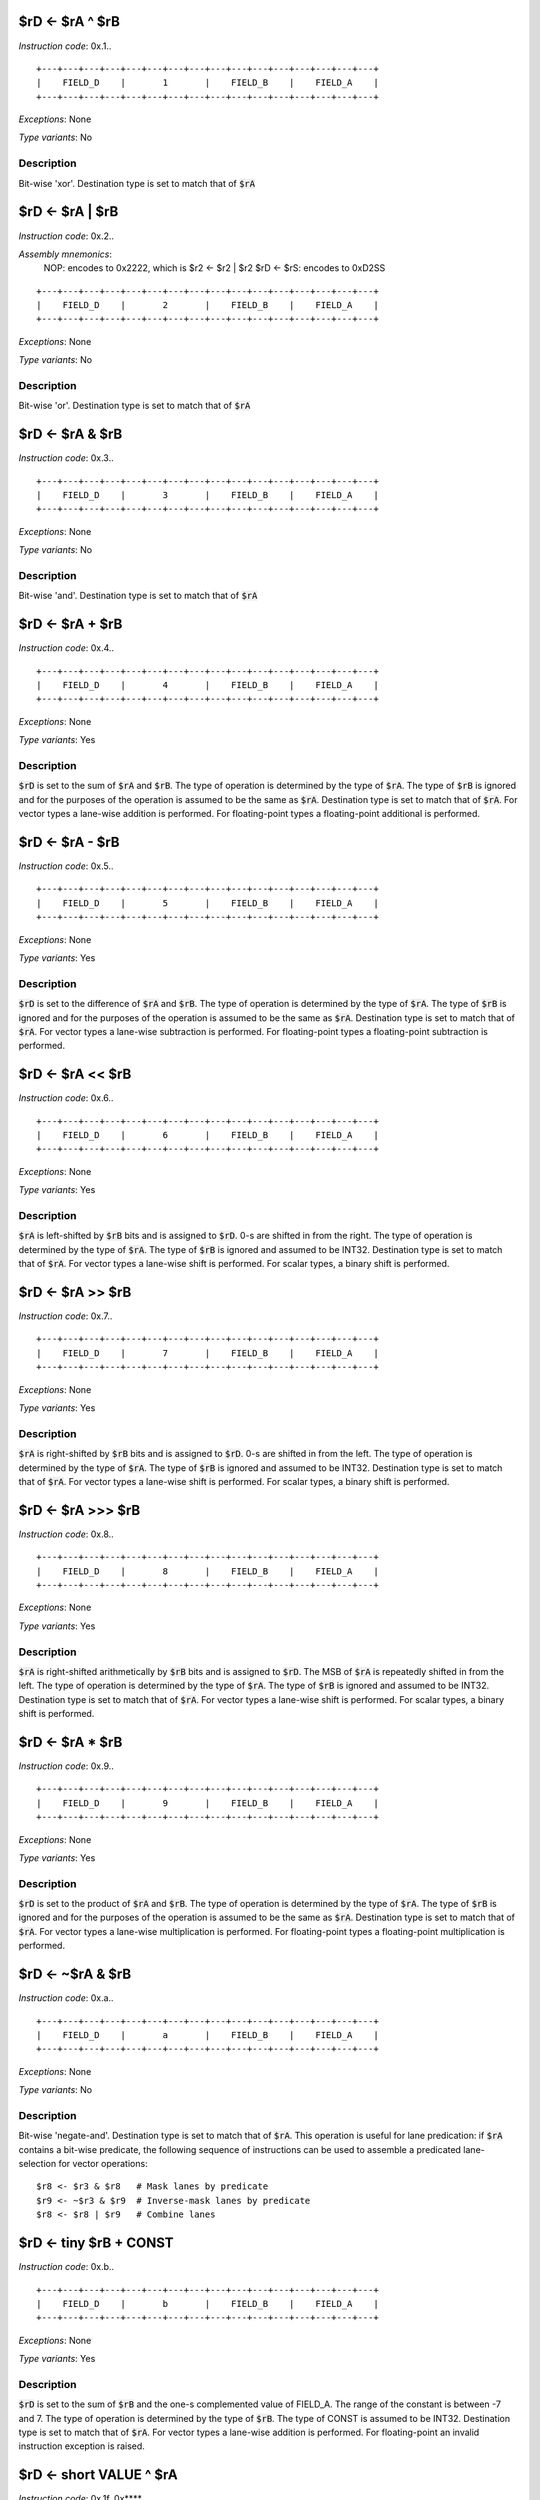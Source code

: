 
$rD <- $rA ^ $rB
--------------------------

*Instruction code*: 0x.1..

::

  +---+---+---+---+---+---+---+---+---+---+---+---+---+---+---+---+
  |    FIELD_D    |       1       |    FIELD_B    |    FIELD_A    |
  +---+---+---+---+---+---+---+---+---+---+---+---+---+---+---+---+

*Exceptions*: None

*Type variants*: No

Description
~~~~~~~~~~~

Bit-wise 'xor'. Destination type is set to match that of :code:`$rA`


$rD <- $rA | $rB
--------------------------

*Instruction code*: 0x.2..

*Assembly mnemonics*:
  NOP: encodes to 0x2222, which is $r2 <- $r2 | $r2
  $rD <- $rS: encodes to 0xD2SS

::

  +---+---+---+---+---+---+---+---+---+---+---+---+---+---+---+---+
  |    FIELD_D    |       2       |    FIELD_B    |    FIELD_A    |
  +---+---+---+---+---+---+---+---+---+---+---+---+---+---+---+---+

*Exceptions*: None

*Type variants*: No

Description
~~~~~~~~~~~

Bit-wise 'or'. Destination type is set to match that of :code:`$rA`

$rD <- $rA & $rB
--------------------------

*Instruction code*: 0x.3..

::

  +---+---+---+---+---+---+---+---+---+---+---+---+---+---+---+---+
  |    FIELD_D    |       3       |    FIELD_B    |    FIELD_A    |
  +---+---+---+---+---+---+---+---+---+---+---+---+---+---+---+---+

*Exceptions*: None

*Type variants*: No

Description
~~~~~~~~~~~

Bit-wise 'and'. Destination type is set to match that of :code:`$rA`

$rD <- $rA + $rB
--------------------------

*Instruction code*: 0x.4..

::

  +---+---+---+---+---+---+---+---+---+---+---+---+---+---+---+---+
  |    FIELD_D    |       4       |    FIELD_B    |    FIELD_A    |
  +---+---+---+---+---+---+---+---+---+---+---+---+---+---+---+---+

*Exceptions*: None

*Type variants*: Yes

Description
~~~~~~~~~~~

:code:`$rD` is set to the sum of :code:`$rA` and :code:`$rB`. The type of operation is determined by the type of :code:`$rA`. The type of :code:`$rB` is ignored and for the purposes of the operation is assumed to be the same as :code:`$rA`. Destination type is set to match that of :code:`$rA`. For vector types a lane-wise addition is performed. For floating-point types a floating-point additional is performed.

$rD <- $rA - $rB
--------------------------

*Instruction code*: 0x.5..

::

  +---+---+---+---+---+---+---+---+---+---+---+---+---+---+---+---+
  |    FIELD_D    |       5       |    FIELD_B    |    FIELD_A    |
  +---+---+---+---+---+---+---+---+---+---+---+---+---+---+---+---+

*Exceptions*: None

*Type variants*: Yes

Description
~~~~~~~~~~~

:code:`$rD` is set to the difference of :code:`$rA` and :code:`$rB`. The type of operation is determined by the type of :code:`$rA`. The type of :code:`$rB` is ignored and for the purposes of the operation is assumed to be the same as :code:`$rA`. Destination type is set to match that of :code:`$rA`. For vector types a lane-wise subtraction is performed. For floating-point types a floating-point subtraction is performed.


$rD <- $rA << $rB
--------------------------

*Instruction code*: 0x.6..

::

  +---+---+---+---+---+---+---+---+---+---+---+---+---+---+---+---+
  |    FIELD_D    |       6       |    FIELD_B    |    FIELD_A    |
  +---+---+---+---+---+---+---+---+---+---+---+---+---+---+---+---+

*Exceptions*: None

*Type variants*: Yes

Description
~~~~~~~~~~~

:code:`$rA` is left-shifted by :code:`$rB` bits and is assigned to :code:`$rD`. 0-s are shifted in from the right. The type of operation is determined by the type of :code:`$rA`. The type of :code:`$rB` is ignored and assumed to be INT32. Destination type is set to match that of :code:`$rA`. For vector types a lane-wise shift is performed. For scalar types, a binary shift is performed.

$rD <- $rA >> $rB
--------------------------

*Instruction code*: 0x.7..

::

  +---+---+---+---+---+---+---+---+---+---+---+---+---+---+---+---+
  |    FIELD_D    |       7       |    FIELD_B    |    FIELD_A    |
  +---+---+---+---+---+---+---+---+---+---+---+---+---+---+---+---+

*Exceptions*: None

*Type variants*: Yes

Description
~~~~~~~~~~~

:code:`$rA` is right-shifted by :code:`$rB` bits and is assigned to :code:`$rD`. 0-s are shifted in from the left. The type of operation is determined by the type of :code:`$rA`. The type of :code:`$rB` is ignored and assumed to be INT32. Destination type is set to match that of :code:`$rA`. For vector types a lane-wise shift is performed. For scalar types, a binary shift is performed.

$rD <- $rA >>> $rB
--------------------------

*Instruction code*: 0x.8..

::

  +---+---+---+---+---+---+---+---+---+---+---+---+---+---+---+---+
  |    FIELD_D    |       8       |    FIELD_B    |    FIELD_A    |
  +---+---+---+---+---+---+---+---+---+---+---+---+---+---+---+---+

*Exceptions*: None

*Type variants*: Yes

Description
~~~~~~~~~~~

:code:`$rA` is right-shifted arithmetically by :code:`$rB` bits and is assigned to :code:`$rD`. The MSB of :code:`$rA` is repeatedly shifted in from the left. The type of operation is determined by the type of :code:`$rA`. The type of :code:`$rB` is ignored and assumed to be INT32. Destination type is set to match that of :code:`$rA`. For vector types a lane-wise shift is performed. For scalar types, a binary shift is performed.

$rD <- $rA * $rB
--------------------------

*Instruction code*: 0x.9..

::

  +---+---+---+---+---+---+---+---+---+---+---+---+---+---+---+---+
  |    FIELD_D    |       9       |    FIELD_B    |    FIELD_A    |
  +---+---+---+---+---+---+---+---+---+---+---+---+---+---+---+---+

*Exceptions*: None

*Type variants*: Yes

Description
~~~~~~~~~~~

:code:`$rD` is set to the product of :code:`$rA` and :code:`$rB`. The type of operation is determined by the type of :code:`$rA`. The type of :code:`$rB` is ignored and for the purposes of the operation is assumed to be the same as :code:`$rA`. Destination type is set to match that of :code:`$rA`. For vector types a lane-wise multiplication is performed. For floating-point types a floating-point multiplication is performed.

$rD <- ~$rA & $rB
--------------------------

*Instruction code*: 0x.a..

::

  +---+---+---+---+---+---+---+---+---+---+---+---+---+---+---+---+
  |    FIELD_D    |       a       |    FIELD_B    |    FIELD_A    |
  +---+---+---+---+---+---+---+---+---+---+---+---+---+---+---+---+

*Exceptions*: None

*Type variants*: No

Description
~~~~~~~~~~~

Bit-wise 'negate-and'. Destination type is set to match that of :code:`$rA`. This operation is useful for lane predication: if :code:`$rA` contains a bit-wise predicate, the following sequence of instructions can be used to assemble a predicated lane-selection for vector operations:

::

  $r8 <- $r3 & $r8   # Mask lanes by predicate
  $r9 <- ~$r3 & $r9  # Inverse-mask lanes by predicate
  $r8 <- $r8 | $r9   # Combine lanes


$rD <- tiny $rB + CONST
--------------------------

*Instruction code*: 0x.b..

::

  +---+---+---+---+---+---+---+---+---+---+---+---+---+---+---+---+
  |    FIELD_D    |       b       |    FIELD_B    |    FIELD_A    |
  +---+---+---+---+---+---+---+---+---+---+---+---+---+---+---+---+

*Exceptions*: None

*Type variants*: Yes

Description
~~~~~~~~~~~

:code:`$rD` is set to the sum of :code:`$rB` and the one-s complemented value of FIELD_A. The range of the constant is between -7 and 7. The type of operation is determined by the type of :code:`$rB`. The type of CONST is assumed to be INT32. Destination type is set to match that of :code:`$rA`. For vector types a lane-wise addition is performed. For floating-point an invalid instruction exception is raised.









$rD <- short VALUE ^ $rA
--------------------------

*Instruction code*: 0x.1f. 0x****

*Exceptions*: None

*Type variants*: No

Description
~~~~~~~~~~~

Bit-wise 'xor'. Destination type is set to match that of :code:`$rB`. The binary value of VALUE is the sign-extended value stored in FIELD_E.


$rD <- short VALUE | $rA
--------------------------

*Instruction code*: 0x.2f. 0x****

*Exceptions*: None

*Type variants*: No

Description
~~~~~~~~~~~

Bit-wise 'or'. Destination type is set to match that of :code:`$rB`. The binary value of VALUE is the sign-extended value stored in FIELD_E.

$rD <- short VALUE & $rA
--------------------------

*Instruction code*: 0x.3f. 0x****

*Exceptions*: None

*Type variants*: No

Description
~~~~~~~~~~~

Bit-wise 'and'. Destination type is set to match that of :code:`$rB`. The binary value of VALUE is the sign-extended value stored in FIELD_E.

$rD <- short VALUE + $rA
--------------------------

*Instruction code*: 0x.4f. 0x****

*Exceptions*: None

*Type variants*: Yes

Description
~~~~~~~~~~~

:code:`$rD` is set to the sum of VALUE and :code:`$rB`. The type of operation is determined by the type of :code:`$rB`. The type of VALUE is assumed to be the same as :code:`$rB`. Destination type is set to match that of :code:`$rB`. For vector types a lane-wise addition is performed. For floating-point types an invalid instruction exception is thrown. The binary value of VALUE is the sign-extended value stored in FIELD_E.

$rD <- short VALUE - $rA
--------------------------

*Instruction code*: 0x.5f. 0x****

*Exceptions*: None

*Type variants*: Yes

Description
~~~~~~~~~~~

:code:`$rD` is set to the difference of VALUE and :code:`$rB`. The type of operation is determined by the type of :code:`$rB`. The type of VALUE is assumed to be the same as :code:`$rB`. Destination type is set to match that of :code:`$rB`. For vector types a lane-wise subtraction is performed. For floating-point types an invalid instruction exception is thrown. The binary value of VALUE is the sign-extended value stored in FIELD_E.


$rD <- short $rA << VALUE
--------------------------

*Instruction code*: 0x.6f. 0x****

*Exceptions*: None

*Type variants*: Yes

Description
~~~~~~~~~~~

VALUE is left-shifted by :code:`$rB` bits and is assigned to :code:`$rD`. 0-s are shifted in from the right. The type of VALUE and the operation is determined by the type of :code:`$rB` (even though for the operation, :code:`$rB` is treaded as an INT32). Destination type is set to match that of :code:`$rB`. For vector types a lane-wise shift is performed. For scalar types, a binary shift is performed. The binary value of VALUE is the sign-extended value stored in FIELD_E.

$rD <- short $rA >> VALUE
--------------------------

*Instruction code*: 0x.7f. 0x****

*Exceptions*: None

*Type variants*: Yes

Description
~~~~~~~~~~~

VALUE is right-shifted by :code:`$rB` bits and is assigned to :code:`$rD`. 0-s are shifted in from the left. The type of VALUE and the operation is determined by the type of :code:`$rB` (even though for the operation, :code:`$rB` is treaded as an INT32). Destination type is set to match that of :code:`$rB`. For vector types a lane-wise shift is performed. For scalar types, a binary shift is performed. The binary value of VALUE is the sign-extended value stored in FIELD_E.

$rD <- short $rA >>> VALUE
--------------------------

*Instruction code*: 0x.8f. 0x****

*Exceptions*: None

*Type variants*: Yes

Description
~~~~~~~~~~~

VALUE is right-shifted arithmetically by :code:`$rB` bits and is assigned to :code:`$rD`. The MSB of :code:`$rA` is repeatedly shifted in from the left. The type of VALUE and the operation is determined by the type of :code:`$rB` (even though for the operation, :code:`$rB` is treaded as an INT32). Destination type is set to match that of :code:`$rB`. For vector types a lane-wise shift is performed. For scalar types, a binary shift is performed. The binary value of VALUE is the sign-extended value stored in FIELD_E.

$rD <- short VALUE * $rA
--------------------------

*Instruction code*: 0x.9f. 0x****

*Exceptions*: None

*Type variants*: Yes

Description
~~~~~~~~~~~

:code:`$rD` is set to the product of VALUE and :code:`$rB`. The type of operation is determined by the type of :code:`$rB`. The type of VALUE is assumed to be the same as :code:`$rB`. Destination type is set to match that of :code:`$rA`. For vector types a lane-wise multiplication is performed. For floating-point types an invalid instruction exception is thrown. The binary value of VALUE is the sign-extended value stored in FIELD_E.






















$rD <- VALUE ^ $rB
--------------------------

*Instruction code*: 0x.1.f 0x**** 0x****

*Exceptions*: None

*Type variants*: No

Description
~~~~~~~~~~~

Bit-wise 'xor'. Destination type is set to match that of :code:`$rB`. The binary value of VALUE is stored in FIELD_E.


$rD <- VALUE | $rB
--------------------------

*Instruction code*: 0x.2.f 0x**** 0x****

*Exceptions*: None

*Type variants*: No

Description
~~~~~~~~~~~

Bit-wise 'or'. Destination type is set to match that of :code:`$rB`. The binary value of VALUE is stored in FIELD_E.

$rD <- VALUE & $rB
--------------------------

*Instruction code*: 0x.3.f 0x**** 0x****

*Exceptions*: None

*Type variants*: No

Description
~~~~~~~~~~~

Bit-wise 'and'. Destination type is set to match that of :code:`$rB`. The binary value of VALUE is stored in FIELD_E.

$rD <- VALUE + $rB
--------------------------

*Instruction code*: 0x.4.f 0x**** 0x****

*Exceptions*: None

*Type variants*: Yes

Description
~~~~~~~~~~~

:code:`$rD` is set to the sum of VALUE and :code:`$rB`. The type of operation is determined by the type of :code:`$rB`. The type of VALUE is assumed to be the same as :code:`$rB`. Destination type is set to match that of :code:`$rB`. For vector types a lane-wise addition is performed. For floating-point types a floating-point additional is performed. The binary value of VALUE is stored in FIELD_E.

$rD <- VALUE - $rB
--------------------------

*Instruction code*: 0x.5.f 0x**** 0x****

*Exceptions*: None

*Type variants*: Yes

Description
~~~~~~~~~~~

:code:`$rD` is set to the difference of VALUE and :code:`$rB`. The type of operation is determined by the type of :code:`$rB`. The type of VALUE is assumed to be the same as :code:`$rB`. Destination type is set to match that of :code:`$rB`. For vector types a lane-wise subtraction is performed. For floating-point types a floating-point subtraction is performed. The binary value of VALUE is stored in FIELD_E.


$rD <- VALUE << $rB
--------------------------

*Instruction code*: 0x.6.f 0x**** 0x*****

*Exceptions*: None

*Type variants*: Yes

Description
~~~~~~~~~~~

VALUE is left-shifted by :code:`$rB` bits and is assigned to :code:`$rD`. 0-s are shifted in from the right. The type of VALUE and the operation is determined by the type of :code:`$rB` (even though for the operation, :code:`$rB` is treaded as an INT32). Destination type is set to match that of :code:`$rB`. For vector types a lane-wise shift is performed. For scalar types, a binary shift is performed. The binary value of VALUE is stored in FIELD_E.

$rD <- VALUE >> $rB
--------------------------

*Instruction code*: 0x.7.f 0x**** 0x*****

*Exceptions*: None

*Type variants*: Yes

Description
~~~~~~~~~~~

VALUE is right-shifted by :code:`$rB` bits and is assigned to :code:`$rD`. 0-s are shifted in from the left. The type of VALUE and the operation is determined by the type of :code:`$rB` (even though for the operation, :code:`$rB` is treaded as an INT32). Destination type is set to match that of :code:`$rB`. For vector types a lane-wise shift is performed. For scalar types, a binary shift is performed. The binary value of VALUE is stored in FIELD_E.

$rD <- VALUE >>> $rB
--------------------------

*Instruction code*: 0x.8.f 0x**** 0x*****

*Exceptions*: None

*Type variants*: Yes

Description
~~~~~~~~~~~

VALUE is right-shifted arithmetically by :code:`$rB` bits and is assigned to :code:`$rD`. The MSB of :code:`$rA` is repeatedly shifted in from the left. The type of VALUE and the operation is determined by the type of :code:`$rB` (even though for the operation, :code:`$rB` is treaded as an INT32). Destination type is set to match that of :code:`$rB`. For vector types a lane-wise shift is performed. For scalar types, a binary shift is performed. The binary value of VALUE is stored in FIELD_E.

$rD <- VALUE * $rB
--------------------------

*Instruction code*: 0x.9.f 0x**** 0x*****

*Exceptions*: None

*Type variants*: Yes

Description
~~~~~~~~~~~

:code:`$rD` is set to the product of VALUE and :code:`$rB`. The type of operation is determined by the type of :code:`$rB`. The type of VALUE is assumed to be the same as :code:`$rB`. Destination type is set to match that of :code:`$rA`. For vector types a lane-wise multiplication is performed. For floating-point types a floating-point multiplication is performed. The binary value of VALUE is stored in FIELD_E.


















